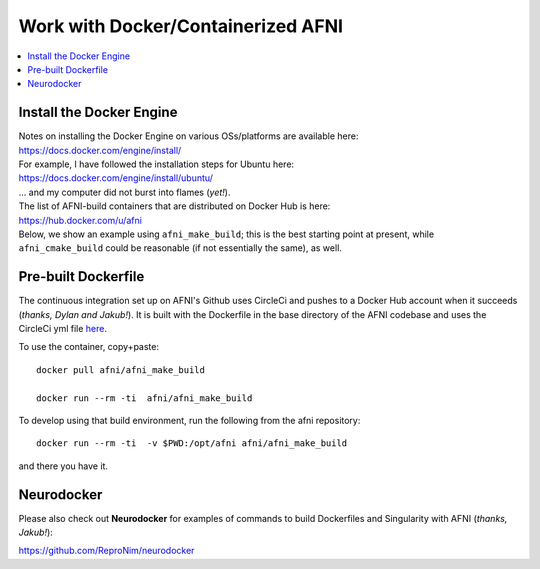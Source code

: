 
.. _install_container_build:


*******************************************
**Work with Docker/Containerized AFNI**
*******************************************

.. contents:: 
   :local:

Install the Docker Engine
==========================

| Notes on installing the Docker Engine on various OSs/platforms are
  available here:
| `<https://docs.docker.com/engine/install/>`_
| For example, I have followed the installation steps for Ubuntu here:
| `<https://docs.docker.com/engine/install/ubuntu/>`_
| \.\.\. and my computer did not burst into flames (*yet!*).

| The list of AFNI-build containers that are distributed on Docker Hub
  is here:
| `<https://hub.docker.com/u/afni>`_
| Below, we show an example using ``afni_make_build``; this is the
  best starting point at present, while ``afni_cmake_build`` could be
  reasonable (if not essentially the same), as well.


Pre-built Dockerfile
======================

The continuous integration set up on AFNI's Github uses CircleCi and
pushes to a Docker Hub account when it succeeds (*thanks, Dylan and
Jakub!*). It is built with the Dockerfile in the base directory of the
AFNI codebase and uses the CircleCi yml file `here
<https://github.com/afni/afni/blob/master/.circleci/config.yml>`_.

To use the container, copy+paste::

  docker pull afni/afni_make_build

  docker run --rm -ti  afni/afni_make_build

 
To develop using that build environment, run the following from the
afni repository::

  docker run --rm -ti  -v $PWD:/opt/afni afni/afni_make_build

and there you have it.

Neurodocker
==============

Please also check out **Neurodocker** for examples of commands to
build Dockerfiles and Singularity with AFNI (*thanks, Jakub!*):

`https://github.com/ReproNim/neurodocker
<https://github.com/ReproNim/neurodocker>`_


